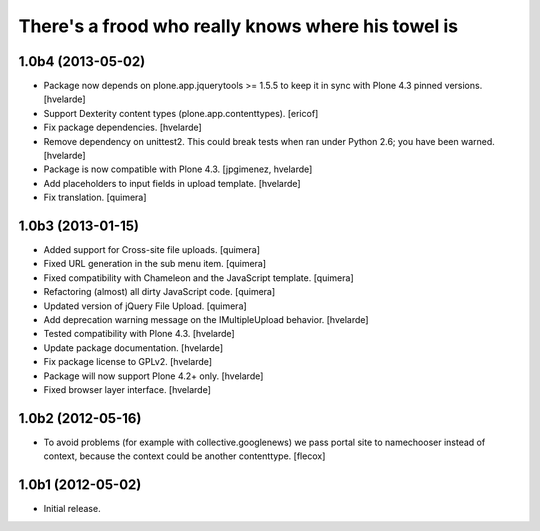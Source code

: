 There's a frood who really knows where his towel is
---------------------------------------------------

1.0b4 (2013-05-02)
^^^^^^^^^^^^^^^^^^

- Package now depends on plone.app.jquerytools >= 1.5.5 to keep it in sync
  with Plone 4.3 pinned versions. [hvelarde]

- Support Dexterity content types (plone.app.contenttypes). [ericof]

- Fix package dependencies. [hvelarde]

- Remove dependency on unittest2. This could break tests when ran under
  Python 2.6; you have been warned. [hvelarde]

- Package is now compatible with Plone 4.3. [jpgimenez, hvelarde]

- Add placeholders to input fields in upload template. [hvelarde]

- Fix translation. [quimera]


1.0b3 (2013-01-15)
^^^^^^^^^^^^^^^^^^

- Added support for Cross-site file uploads. [quimera]

- Fixed URL generation in the sub menu item. [quimera]

- Fixed compatibility with Chameleon and the JavaScript template. [quimera]

- Refactoring (almost) all dirty JavaScript code. [quimera]

- Updated version of jQuery File Upload. [quimera]

- Add deprecation warning message on the IMultipleUpload behavior. [hvelarde]

- Tested compatibility with Plone 4.3. [hvelarde]

- Update package documentation. [hvelarde]

- Fix package license to GPLv2. [hvelarde]

- Package will now support Plone 4.2+ only. [hvelarde]

- Fixed browser layer interface. [hvelarde]


1.0b2 (2012-05-16)
^^^^^^^^^^^^^^^^^^

- To avoid problems (for example with collective.googlenews) we pass portal
  site to namechooser instead of context, because the context could be another
  contenttype. [flecox]


1.0b1 (2012-05-02)
^^^^^^^^^^^^^^^^^^

- Initial release.
